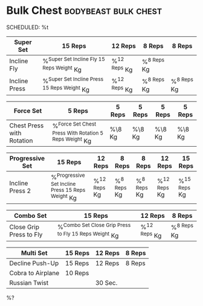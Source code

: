 * Bulk Chest :bodybeast:bulk:chest: 
SCHEDULED: %t

|---------------+-----------------------------------------------+----------------+---------------+---------------|
| Super Set     | 15 Reps                                       | 12 Reps        | 8 Reps        | 8 Reps        |
|---------------+-----------------------------------------------+----------------+---------------+---------------|
| Incline Fly   | %^{Super Set Incline Fly 15 Reps Weight} Kg   | %^{12 Reps} Kg | %^{8 Reps} Kg |               |
| Incline Press | %^{Super Set Incline Press 15 Reps Weight} Kg | %^{12 Reps} Kg | %^{8 Reps} Kg | %^{8 Reps} Kg |
|---------------+-----------------------------------------------+----------------+---------------+---------------|


|---------------------------+----------------------------------------------------------+--------+--------+--------+--------|
| Force Set                 | 5 Reps                                                   | 5 Reps | 5 Reps | 5 Reps | 5 Reps |
|---------------------------+----------------------------------------------------------+--------+--------+--------+--------|
| Chest Press with Rotation | %^{Force Set Chest Press With Rotation 5 Reps Weight} Kg | %\8 Kg | %\8 Kg | %\8 Kg | %\8 Kg |
|---------------------------+----------------------------------------------------------+--------+--------+--------+--------|


|-----------------+-----------------------------------------------------+----------------+---------------+---------------+----------------+----------------|
| Progressive Set | 15 Reps                                             | 12 Reps        | 8 Reps        | 8 Reps        | 12 Reps        | 15 Reps        |
|-----------------+-----------------------------------------------------+----------------+---------------+---------------+----------------+----------------|
| Incline Press 2 | %^{Progressive Set Incline Press 15 Reps Weight} Kg | %^{12 Reps} Kg | %^{8 Reps} Kg | %^{8 Reps} Kg | %^{12 Reps} Kg | %^{15 Reps} Kg |
|-----------------+-----------------------------------------------------+----------------+---------------+---------------+----------------+----------------|


|-------------------------+---------------------------------------------------------+----------------+---------------|
| Combo Set               | 15 Reps                                                 | 12 Reps        | 8 Reps        |
|-------------------------+---------------------------------------------------------+----------------+---------------|
| Close Grip Press to Fly | %^{Combo Set Close Grip Press to Fly 15 Reps Weight} Kg | %^{12 Reps} Kg | %^{8 Reps} Kg |
|-------------------------+---------------------------------------------------------+----------------+---------------|


|-------------------+---------+---------+--------|
| Multi Set         | 15 Reps | 12 Reps | 8 Reps |
|-------------------+---------+---------+--------|
| Decline Push-Up   | 15 Reps | 12 Reps | 8 Reps |
| Cobra to Airplane | 10 Reps |         |        |
| Russian Twist     |         | 30 Sec. |        |
|-------------------+---------+---------+--------|

%?
